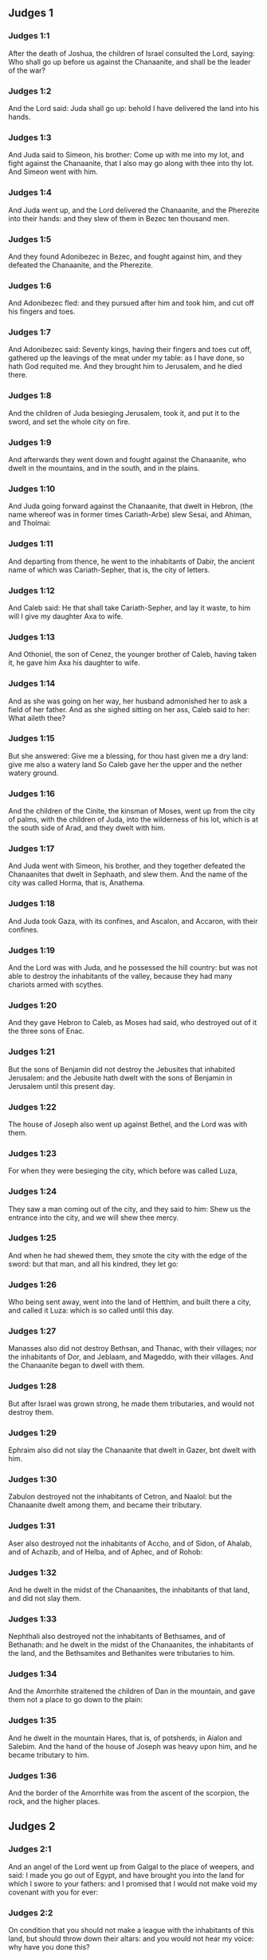 ** Judges 1

*** Judges 1:1

After the death of Joshua, the children of Israel consulted the Lord, saying: Who shall go up before us against the Chanaanite, and shall be the leader of the war?

*** Judges 1:2

And the Lord said: Juda shall go up: behold I have delivered the land into his hands.

*** Judges 1:3

And Juda said to Simeon, his brother: Come up with me into my lot, and fight against the Chanaanite, that I also may go along with thee into thy lot. And Simeon went with him.

*** Judges 1:4

And Juda went up, and the Lord delivered the Chanaanite, and the Pherezite into their hands: and they slew of them in Bezec ten thousand men.

*** Judges 1:5

And they found Adonibezec in Bezec, and fought against him, and they defeated the Chanaanite, and the Pherezite.

*** Judges 1:6

And Adonibezec fled: and they pursued after him and took him, and cut off his fingers and toes.

*** Judges 1:7

And Adonibezec said: Seventy kings, having their fingers and toes cut off, gathered up the leavings of the meat under my table: as I have done, so hath God requited me. And they brought him to Jerusalem, and he died there.

*** Judges 1:8

And the children of Juda besieging Jerusalem, took it, and put it to the sword, and set the whole city on fire.

*** Judges 1:9

And afterwards they went down and fought against the Chanaanite, who dwelt in the mountains, and in the south, and in the plains.

*** Judges 1:10

And Juda going forward against the Chanaanite, that dwelt in Hebron, (the name whereof was in former times Cariath-Arbe) slew Sesai, and Ahiman, and Tholmai:

*** Judges 1:11

And departing from thence, he went to the inhabitants of Dabir, the ancient name of which was Cariath-Sepher, that is, the city of letters.

*** Judges 1:12

And Caleb said: He that shall take Cariath-Sepher, and lay it waste, to him will I give my daughter Axa to wife.

*** Judges 1:13

And Othoniel, the son of Cenez, the younger brother of Caleb, having taken it, he gave him Axa his daughter to wife.

*** Judges 1:14

And as she was going on her way, her husband admonished her to ask a field of her father. And as she sighed sitting on her ass, Caleb said to her: What aileth thee?

*** Judges 1:15

But she answered: Give me a blessing, for thou hast given me a dry land: give me also a watery land So Caleb gave her the upper and the nether watery ground.

*** Judges 1:16

And the children of the Cinite, the kinsman of Moses, went up from the city of palms, with the children of Juda, into the wilderness of his lot, which is at the south side of Arad, and they dwelt with him.

*** Judges 1:17

And Juda went with Simeon, his brother, and they together defeated the Chanaanites that dwelt in Sephaath, and slew them. And the name of the city was called Horma, that is, Anathema.

*** Judges 1:18

And Juda took Gaza, with its confines, and Ascalon, and Accaron, with their confines.

*** Judges 1:19

And the Lord was with Juda, and he possessed the hill country: but was not able to destroy the inhabitants of the valley, because they had many chariots armed with scythes.

*** Judges 1:20

And they gave Hebron to Caleb, as Moses had said, who destroyed out of it the three sons of Enac.

*** Judges 1:21

But the sons of Benjamin did not destroy the Jebusites that inhabited Jerusalem: and the Jebusite hath dwelt with the sons of Benjamin in Jerusalem until this present day.

*** Judges 1:22

The house of Joseph also went up against Bethel, and the Lord was with them.

*** Judges 1:23

For when they were besieging the city, which before was called Luza,

*** Judges 1:24

They saw a man coming out of the city, and they said to him: Shew us the entrance into the city, and we will shew thee mercy.

*** Judges 1:25

And when he had shewed them, they smote the city with the edge of the sword: but that man, and all his kindred, they let go:

*** Judges 1:26

Who being sent away, went into the land of Hetthim, and built there a city, and called it Luza: which is so called until this day.

*** Judges 1:27

Manasses also did not destroy Bethsan, and Thanac, with their villages; nor the inhabitants of Dor, and Jeblaam, and Mageddo, with their villages. And the Chanaanite began to dwell with them.

*** Judges 1:28

But after Israel was grown strong, he made them tributaries, and would not destroy them.

*** Judges 1:29

Ephraim also did not slay the Chanaanite that dwelt in Gazer, bnt dwelt with him.

*** Judges 1:30

Zabulon destroyed not the inhabitants of Cetron, and Naalol: but the Chanaanite dwelt among them, and became their tributary.

*** Judges 1:31

Aser also destroyed not the inhabitants of Accho, and of Sidon, of Ahalab, and of Achazib, and of Helba, and of Aphec, and of Rohob:

*** Judges 1:32

And he dwelt in the midst of the Chanaanites, the inhabitants of that land, and did not slay them.

*** Judges 1:33

Nephthali also destroyed not the inhabitants of Bethsames, and of Bethanath: and he dwelt in the midst of the Chanaanites, the inhabitants of the land, and the Bethsamites and Bethanites were tributaries to him.

*** Judges 1:34

And the Amorrhite straitened the children of Dan in the mountain, and gave them not a place to go down to the plain:

*** Judges 1:35

And he dwelt in the mountain Hares, that is, of potsherds, in Aialon and Salebim. And the hand of the house of Joseph was heavy upon him, and he became tributary to him.

*** Judges 1:36

And the border of the Amorrhite was from the ascent of the scorpion, the rock, and the higher places. 

** Judges 2

*** Judges 2:1

And an angel of the Lord went up from Galgal to the place of weepers, and said: I made you go out of Egypt, and have brought you into the land for which I swore to your fathers: and I promised that I would not make void my covenant with you for ever:

*** Judges 2:2

On condition that you should not make a league with the inhabitants of this land, but should throw down their altars: and you would not hear my voice: why have you done this?

*** Judges 2:3

Wherefore I would not destroy them from before your face; that you may have enemies, and their gods may be your ruin.

*** Judges 2:4

And when the angel of the Lord spoke these words to all the children of Israel: they lifted up their voice, and wept.

*** Judges 2:5

And the name of that place was called, The place of weepers, or of tears: and there they offered sacrifices to the Lord.

*** Judges 2:6

And Josue sent away the people, and the children of Israel went every one to his own possession to hold it:

*** Judges 2:7

And they served the Lord all his days, and the days of the ancients, that lived a long time after him, and who knew all the works of the Lord, which he had done for Israel.

*** Judges 2:8

And Josue, the son of Nun, the servant of the Lord, died, being a hundred and ten years old;

*** Judges 2:9

And they buried him in the borders of his possession in Thamnathsare, in Mount Ephraim, on the north side of Mount Gaas.

*** Judges 2:10

And all that generation was gathered to their fathers: and there arose others that knew not the Lord and the works which he had done for Israel.

*** Judges 2:11

And the children of Israel did evil in the sight of the Lord, and they served Baalim

*** Judges 2:12

And they left the Lord, the God of their fathers, who had brought them out of the land of Egypt: and they followed strange gods, and the gods of the people that dwelt round about them, and they adored them: and they provoked the Lord to anger,

*** Judges 2:13

Forsaking him, and serving Baal and Astaroth

*** Judges 2:14

And the Lord being angry against Israel, delivered them into the hands of plunderers: who took them and sold them to their enemies, that dwelt round about: neither could they stand against their enemies:

*** Judges 2:15

But whithersoever they meant to go, the hand of the Lord was upon them, as he had said, and as he had sworn to them: and they were greatly distressed.

*** Judges 2:16

And the Lord raised up judges, to deliver them from the hands of those that oppressed them: but they would not hearken to them,

*** Judges 2:17

Committing fornication with strange gods, and adoring them. They quickly forsook the way, in which their fathers had walked: and hearing the commandments of the Lord, they did all things contrary.

*** Judges 2:18

And when the Lord raised them up judges, in their days, he was moved to mercy, and heard the groanings of the afflicted, and delivered them from the slaughter of the oppressors.

*** Judges 2:19

But after the judge was dead, they returned, and did much worse things than their fathers had done, following strange gods, serving them, and adoring them. They left not their own inventions, and the stubborn way, by which they were accustomed to walk.

*** Judges 2:20

And the wrath of the Lord was kindled against Israel, and he said: Behold this nation hath made void my covenant, which I had made with their fathers, and hath despised to hearken to my voice:

*** Judges 2:21

I also will not destroy the nations which Josue left when he died:

*** Judges 2:22

That through them I may try Israel, whether they will keep the way of the Lord, and walk in it, as their fathers kept it, or not.

*** Judges 2:23

The Lord therefore left all these nations, and would not quickly destroy them, neither did he deliver them into the hands of Josue. 

** Judges 3

*** Judges 3:1

These are the nations which the Lord left, that by them he might instruct Israel, and all that had not known the wars of the Chanaanites:

*** Judges 3:2

That afterwards their children might learn to fight with their enemies, and to be trained up to war:

*** Judges 3:3

The five princes of the Philistines, and all the Chanaanites, and the Sidonians, and the Hevites that dwelt in Mount Libanus, from Mount Baal Hermon to the entering into Emath.

*** Judges 3:4

And he left them, that he might try Israel by them, whether they would hear the commandments of the Lord, which he had commanded their fathers, by the hand of Moses, or not.

*** Judges 3:5

So the children of Israel dwelt in the midst of the Chanaanite, and the Hethite, and the Amorrhite, and the Pherezite, and the Hevite, and the Jebusite:

*** Judges 3:6

And they took their daughters to wives, and they gave their own daughters to their sons, and they served their gods.

*** Judges 3:7

And they did evil in the sight of the Lord, and they forgot their God, and served Baalim and Astaroth.

*** Judges 3:8

And the Lord being angry with Israel, delivered them into the hands of Chusan Rasathaim, king of Mesopotamia, and they served him eight years.

*** Judges 3:9

And they cried to the Lord, who raised them up a saviour, and delivered them; to wit, Othoniel, the son of Cenez, the younger brother of Caleb:

*** Judges 3:10

And the spirit of the Lord was in him, and he judged Israel. And he went out to fight, and the Lord delivered Chusan Rasathaim, king of Syria, and he overthrew him:

*** Judges 3:11

And the land rested forty years, and Othoniel, the son of Cenez, died.

*** Judges 3:12

And the children of Israel did evil again in the sight of the Lord: who strengthened against them Eglon, king of Moab: because they did evil in his sight.

*** Judges 3:13

And he joined to him the children of Ammon, and Amalec: and he went and overthrew Israel, and possessed the city of palm trees.

*** Judges 3:14

And the children of Israel served Eglon, king of Moab, eighteen years.

*** Judges 3:15

And afterwards they cried to the Lord, who raised them up a saviour, called Aod, the son of Cera, the son of Jemini, who used the left hand as well as the right. And the children of Israel sent presents to Eglon, king of Moab, by him.

*** Judges 3:16

And he made himself a two-edged sword, with a haft in the midst of the length of the palm of the hand, and was girded therewith, under his garment, on the right thigh.

*** Judges 3:17

And he presented the gifts to Eglon, king of Moab Now Eglon was exceeding fat.

*** Judges 3:18

And when he had presented the gifts unto him he followed his companions that came along with him.

*** Judges 3:19

Then returning from Galgal, where the idols were, he said to the king: I have a secret message to thee, O king. And he commanded silence: and all being gone out that were about him,

*** Judges 3:20

Aod went in to him: now he was sitting in a summer parlour alone, and he said: I have a word from God to thee. And he forthwith rose up from his throne.

*** Judges 3:21

And Aod put forth his left hand, and took the dagger from his right thigh, and thrust it into his belly,

*** Judges 3:22

With such force that the haft went in after the blade into the wound, and was closed up with the abundance of fat. So that he did not draw out the dagger, but left it in the body as he had struck it in: and forthwith, by the secret parts of nature, the excrements of the belly came out.

*** Judges 3:23

And Aod carefully shutting the doors of the parlour, and locking them,

*** Judges 3:24

Went out by a postern door. And the king's servants going in, saw the doors of the parlour shut, and they said: Perhaps he is easing nature in his summer parlour.

*** Judges 3:25

And waiting a long time, till they were ashamed, and seeing that no man opened the door, they took a key: and opening, they found their lord lying dead on the ground.

*** Judges 3:26

But Aod, while they were in confusion, escaped, and passed by the place of the idols from whence he had returned. And he came to Seirath:

*** Judges 3:27

And forthwith he sounded the trumpet in Mount Ephraim: and the children of Israel went down with him, he himself going in the front.

*** Judges 3:28

And he said to them: Follow me: for the Lord hath delivered our enemies, the Moabites, into our hands. And they went down after him, and seized upon the fords of the Jordan, which are in the way to Moab: and they suffered no man to pass over:

*** Judges 3:29

But they slew of the Moabites at that time, about ten thousand, all strong and valiant men: none of them could escape.

*** Judges 3:30

And Moab was humbled that day under the hand of Israel: and the land rested eighty years.

*** Judges 3:31

After him was Samgar, the son of Anath, who slew of the Philistines six hundred men with a ploughshare: and he also defended Israel. 

** Judges 4

*** Judges 4:1

And the children of Israel again did evil in the sight of the Lord after the death of Aod:

*** Judges 4:2

And the Lord delivered them up into the hands of Jabin, king of Chanaan, who reigned in Asor: and he had a general of his army named Sisara, and he dwelt in Haroseth of the Gentiles.

*** Judges 4:3

And the children of Israel cried to the Lord: for he had nine hundred chariots set with scythes and for twenty years had grievously oppressed them.

*** Judges 4:4

And there was at that time Debbora, a prophetess, the wife of Lapidoth, who judged the people.

*** Judges 4:5

And she sat under a palm tree, which was called by her name, between Rama and Bethel, in Mount Ephraim: and the children of Israel came up to her for all judgment.

*** Judges 4:6

And she sent and called Barac, the Son of Abinoem, out of Cedes, in Nephthali: and she said to him: The Lord God of Israel hath commanded thee: Go, and lead an army to Mount Thabor, and thou shalt take with thee ten thousand fighting men of the children of Nephthali, and of the children of Zabulon:

*** Judges 4:7

And I will bring unto thee in the place of the torrent Cison, Sisara, the general of Jabin's army, and his chariots, and all his multitude, and will deliver them into thy hand.

*** Judges 4:8

And Barac said to her: If thou wilt come with me, I will go: if thou wilt not come with me, I will not go.

*** Judges 4:9

She said to him: I will go, indeed, with thee, but at this time the victory shall not be attributed to thee, because Sisara shall be delivered into the hand of a woman. Debbora therefore arose, and went with Barac to Cedes.

*** Judges 4:10

And he called unto him Zabulon and Nephthali, and went up with ten thousand fighting men, having Debbora in his company.

*** Judges 4:11

Now Haber, the Cinite, had some time before departed from the rest of the Cinites, his brethren, the sons of Hobab, the kinsman of Moses: and had pitched his tents unto the valley, which is called Sennim, and was near Cedes.

*** Judges 4:12

And it was told Sisara, that Barac, the son of Abinoem, was gone up to Mount Thabor:

*** Judges 4:13

And he gathered together his nine hundred chariots armed with scythes, and all his army, from Haroseth of the Gentiles, to the torrent Cison.

*** Judges 4:14

And Debbora said to Barac: Arise, for this is the day wherein the Lord hath delivered Sisara into thy hands: behold, he is thy leader. And Barac went down from Mount Thabor, and ten thousand fighting men with him.

*** Judges 4:15

And the Lord struck a terror into Sisara, and all his chariots, and all his multitude, with the edge of the sword, at the sight of Barac; insomuch, that Sisara leaping down from off his chariot, fled away on foot,

*** Judges 4:16

And Barac pursued after the fleeing chariots, and the army, unto Haroseth of the Gentiles; and all the multitude of the enemies was utterly destroyed.

*** Judges 4:17

But Sisara fleeing, came to the tent of Jahel, the wife of Haber, the Cinite, for there was peace between Jabin, the king of Asor, and the house of Haber, the Cinite.

*** Judges 4:18

And Jahel went forth to meet Sisara, and said to him: Come in to me, my lord; come in, fear not. He went into her tent, and being covered by her with a cloak,

*** Judges 4:19

Said to her: Give me, I beseech thee, a little water, for I am very thirsty. She opened a bottle of milk, and gave him to drink, and covered him.

*** Judges 4:20

And Sisara said to her: Stand before the door of the tent, and when any shall come and inquire of thee, saying: Is there any man here? thou shalt say: There is none.

*** Judges 4:21

So Jahel, Haber's wife, took a nail of the tent, and taking also a hammer: and going in softly, and with silence, she put the nail upon the temples of his head, and striking it with the hammer, drove it through his brain fast into the ground: and so passing from deep sleep to death, he fainted away and died.

*** Judges 4:22

And behold, Barac came pursuing after Sisara: and Jahel went out to meet him, and said to him: Come, and I will shew thee the man whom thou seekest. And when he came into her tent, he saw Sisara lying dead, and the nail fastened in his temples.

*** Judges 4:23

So God that day humbled Jabin, the king of Chanaan, before the children of Israel:

*** Judges 4:24

Who grew daily stronger, and with a mighty hand overpowered Jabin, king of Chanaan, till they quite destroyed him. 

** Judges 5

*** Judges 5:1

In that day Debbora and Barac, son of Abinoem, sung, and said:

*** Judges 5:2

O you of Israel, that have willingly offered your lives to danger, bless the Lord.

*** Judges 5:3

Hear, O ye kings, give ear, O ye princes: It is I, it is I, that will sing to the Lord, I will sing to the Lord, the God of Israel.

*** Judges 5:4

O Lord, when thou wentest out of Seir, and passedst by the regions of Edom, the earth trembled, and the heavens and clouds dropped water.

*** Judges 5:5

The mountains melted before the face of the Lord, and Sinai before the face of the Lord the God of Israel.

*** Judges 5:6

In the days of Samgar, the son of Anath, in the days of Jahel, the paths rested: and they that went by them, walked through bye-ways.

*** Judges 5:7

The valiant men ceased, and rested in Israel: until Debbora arose, a mother arose in Israel.

*** Judges 5:8

The Lord chose new wars, and he himself overthrew the gates of the enemies: a shield and spear was not seen among forty thousand of Israel.

*** Judges 5:9

My heart loveth the princes of Israel: O you, that of your own good will offered yourselves to danger, bless the Lord.

*** Judges 5:10

Speak, you that ride upon fair asses, and you that sit in judgment, and walk in the way.

*** Judges 5:11

Where the chariots were dashed together, and the army of the enemies was choked, there let the justices of the Lord be rehearsed, and his clemency towards the brave men of Israel: then the people of the Lord went down to the gates, and obtained the sovereignty.

*** Judges 5:12

Arise, arise, O Debbora, arise, arise, and utter a canticle. Arise, Barac, and take hold of thy captives, O son of Abinoem.

*** Judges 5:13

The remnants of the people are saved, the Lord hath fought among the valiant ones.

*** Judges 5:14

Out of Ephraim he destroyed them into Amalec, and after him out of Benjamin into thy people, O Amalec: Out of Machir there came down princes, and out of Zabulon they that led the army to fight.

*** Judges 5:15

The captains of Issachar were with Debbora, and followed the steps of Barac, who exposed himself to danger, as one going headlong, and into a pit. Ruben being divided against himself, there was found a strife of courageous men.

*** Judges 5:16

Why dwellest thou between two borders, that thou mayst hear the bleatings of the flocks? Ruben being divided against himself, there was found a strife of courageous men.

*** Judges 5:17

Galaad rested beyond the Jordan, and Dan applied himself to ships: Aser dwelt on the sea shore, and abode in the havens.

*** Judges 5:18

But Zabulon and Nephthali offered their lives to death in the region of Merome.

*** Judges 5:19

The kings came and fought, the kings of Chanaan fought in Thanac, by the waters of Mageddo and yet they took no spoils.

*** Judges 5:20

There was war made against them from heaven: the stars, remaining in their order and courses, fought against Sisara.

*** Judges 5:21

The torrent of Cison dragged their carcasses, the torrent of Cadumim, the torrent of Cison: tread thou, my soul, upon the strong ones.

*** Judges 5:22

The hoofs of the horses were broken whilst the stoutest of the enemies fled amain, and fell headlong down.

*** Judges 5:23

Curse ye the land of Meroz, said the angel of the Lord: curse the inhabitants thereof, because they came not to the help of the Lord, to help his most valiant men.

*** Judges 5:24

Blessed among women be Jahel, the wife of Haber the Cinite, and blessed be she in her tent.

*** Judges 5:25

He asked her water, and she gave him milk, and offered him butter in a dish fit for princes.

*** Judges 5:26

She put her left hand to the nail, and her right hand to the workman's hammer, and she struck Sisara, seeking in his head a place for the wound, and strongly piercing through his temples.

*** Judges 5:27

Between her feet he fell: he fainted, and he died: he rolled before her feet, and there he lay lifeless and wretched.

*** Judges 5:28

His mother looked out at a window, and howled: and she spoke from the dining room: Why is his chariot so long in coming back? Why are the feet of his horses so slow?

*** Judges 5:29

One that was wiser than the rest of his wives, returned this answer to her mother in law:

*** Judges 5:30

Perhaps he is now dividing the spoils, and the fairest of the women is chosen out for him: garments of divers colours are given to Sisara for his prey, and furniture of different kinds is heaped together to adorn necks.

*** Judges 5:31

So let all thy enemies perish, O Lord: but let them that love thee shine, as the sun shineth in his rising.

*** Judges 5:32

And the land rested for forty years. 

** Judges 6

*** Judges 6:1

And the children of Israel again did evil in the sight of the Lord: and he delivered them into the hand of Madian seven years,

*** Judges 6:2

And they were grievously oppressed by them. And they made themselves dens and caves in the mountains, and strong holds to resist.

*** Judges 6:3

And when Israel had sown, Madian and Amalec, and the rest of the eastern nations, came up:

*** Judges 6:4

And pitching their tents among them, wasted all things as they were in the blade, even to the entrance of Gaza: and they left nothing at all in Israel for sustenance of life, nor sheep, nor oxen, nor asses.

*** Judges 6:5

For they and all their flocks came with their tents, and like locusts filled all places, an innumerable multitude of men, and of camels, wasting whatsoever they touched.

*** Judges 6:6

And Israel was humbled exceedingly in the sight of Madian.

*** Judges 6:7

And he cried to the Lord, desiring help against the Madianites.

*** Judges 6:8

And he sent unto them a prophet, and he spoke: Thus saith the Lord, the God of Israel: I made you to come up out of Egypt, and brought you out of the house of bondage,

*** Judges 6:9

And delivered you out of the hands of the Egyptians, and of all the enemies that afflicted you: and I cast them out at your coming in, and gave you their land.

*** Judges 6:10

And I said: I am the Lord your God, fear not the gods of the Amorrhites, in whose land you dwell. And you would not hear my voice.

*** Judges 6:11

And an angel of the Lord came, and sat under an oak that was in Ephra, and belonged to Joas, the father of the family of Ezri. And when Gedeon, his son, was threshing and cleansing wheat by the winepress, to flee from Madian,

*** Judges 6:12

The angel of the Lord appeared to him, and said: The Lord is with thee, O most valiant of men.

*** Judges 6:13

And Gedeon said to him: I beseech thee, my lord, if the Lord be with us, why have these evils fallen upon us? Where are his miracles, which our fathers have told us of, saying: The Lord brought us out of Egypt but now the Lord hath forsaken us, and delivered us into the hand of Madian.

*** Judges 6:14

And the Lord looked upon him, and said: Go, in this thy strength, and thou shalt deliver Israel out of the hand of Madian: know that I have sent thee.

*** Judges 6:15

He answered, and said: I beseech thee, my lord wherewith shall I deliver Israel? Behold, my family is the meanest in Manasses, and I am the least in my father's house.

*** Judges 6:16

And the Lord said to him: I will be with thee: and thou shalt cut off Madian as one man.

*** Judges 6:17

And he said: If I have found grace before thee, give me a sign that it is thou that speakest to me:

*** Judges 6:18

And depart not hence, till I return to thee, and bring a sacrifice, and offer it to thee. And he answered: I will wait thy coming.

*** Judges 6:19

So Gedeon went in, and boiled a kid, and made unleavened loaves of a measure of flour: and putting the flesh in a basket, and the broth of the flesh into a pot, he carried all under the oak, and presented to him.

*** Judges 6:20

And the angel of the Lord said to him: Take the flesh and the unleavened loaves, and lay them upon that rock, and pour out the broth thereon. And when he had done so,

*** Judges 6:21

The angel of the Lord put forth the tip of the rod, which he held in his hand, and touched the flesh and the unleavened loaves: and there arose a fire from the rock, and consumed the flesh and the unleavened loaves: and the angel of the Lord vanished out of his sight.

*** Judges 6:22

And Gedeon seeing that it was the angel of the Lord, said: Alas, my Lord God: for I have seen the angel of the Lord face to face.

*** Judges 6:23

And the Lord said to him: Peace be with thee: fear not, thou shalt not die.

*** Judges 6:24

And Gedeon built there an altar to the Lord, and called it the Lord's peace, until this present day. And when he was yet in Ephra, which is of the family of Ezri,

*** Judges 6:25

That night the Lord said to him: Take a bullock of thy father's, and another bullock of seven years, and thou shalt destroy the altar of Baal, which is thy father's: and cut down the grove that is about the altar:

*** Judges 6:26

And thou shalt build un altar to the Lord thy God, in the top of this rock, whereupon thou didst lay the sacrifice before: and thou shalt take the second bullock, and shalt offer a holocaust upon a pile of the wood, which thou shalt cut down out of the grove.

*** Judges 6:27

Then Gedeon, taking ten men of his servants, did as the Lord had commanded him. But fearing his father's house, and the men of that city, he would not do it by day, but did all by night.

*** Judges 6:28

And when the men of that town were risen in the morning, they saw the altar of Baal destroyed, and the grove cut down, and the second bullock laid upon the altar, which then was built.

*** Judges 6:29

And they said one to another: Who hath done this? And when they inquired for the author of the fact, it was said: Gedeon, the son of Joas, did all this.

*** Judges 6:30

And they said to Joas: Bring out thy son hither, that he may die: because he hath destroyed the altar of Baal, and hath cut down his grove.

*** Judges 6:31

He answered them: Are you the avengers of Baal, that you fight for him? he that is his adversary, let him die before to morrow light appear: if he be a god, let him revenge himself on him that hath cast down his altar.

*** Judges 6:32

From that day Gedeon was called Jerobaal, because Joas had said: Let Baal revenge himself on him that hath cast down his altar.

*** Judges 6:33

Now all Madian, and Amalec, and the eastern people, were gathered together, and passing over the Jordan, camped in the valley of Jezrael.

*** Judges 6:34

But the spirit of the Lord came upon Gedeon, and he sounded the trumpet, and called together the house of Abiezer, to follow him.

*** Judges 6:35

And he sent messengers into all Manasses, and they also followed him : and other messengers into Aser and Zabulon, and Nephthali, and they came to meet him.

*** Judges 6:36

And Gedeon said to God: If thou wilt save Israel by my hand, as thou hast said,

*** Judges 6:37

I will put this fleece of wool on the floor: if there be dew in the fleece only, and it be dry on all the ground beside, I shall know that by my hand, as thou hast said, thou wilt deliver Israel.

*** Judges 6:38

And it was so. And rising before day, wringing the fleece, he filled a vessel with the dew.

*** Judges 6:39

And he said again to God: Let not thy wrath be kindled against me, if I try once more, seeking a sign in the fleece. I pray that the fleece only may be dry, and all the ground wet with dew.

*** Judges 6:40

And God did that night as he had requested: and it was dry on the fleece only, and there was dew on all the ground. 

** Judges 7

*** Judges 7:1

Then Jerobaal, who is the same as Gedeon, rising up early, and all the people with him, came to the fountain that is called Harad. Now the camp of Madian was in the valley, on the north side of the high hill.

*** Judges 7:2

And the Lord said to Gedeon: The people that are with thee are many, and Madian shall not be delivered into their hands: lest Israel should glory against me, and say: I was delivered by my own strength.

*** Judges 7:3

Speak to the people, and proclaim in the hearing of all: Whosoever is fearful and timorous, let him return. So two and twenty thousand men went away from Mount Galaad and returned home, and only ten thousand remained.

*** Judges 7:4

And the Lord said to Gedeon: The people are still too many, bring them to the waters, and there I will try them: and of whom I shall say to thee, This shall go with thee, let him go: whom I shall forbid to go, let him return.

*** Judges 7:5

And when the people were come down to the waters, the Lord said to Gedeon: They that shall lap the water with their tongues, as dogs are wont to lap, thou shalt set apart by themselves: but they that shall drink bowing down their knees, shall be on the other side.

*** Judges 7:6

And the number of them that had lapped water; casting it with the hand to their mouth, was three hundred men: and all the rest of the multitude had drunk kneeling.

*** Judges 7:7

And the Lord said to Gedeon: By the three hundred men, that lapped water, I will save you, and deliver Madian into thy hand: but let all the rest of the people return to their place.

*** Judges 7:8

So taking victuals and trumpets according to their number, he ordered all the rest of the multitude to depart to their tents: and he with the three hundred gave himself to the battle. Now the camp of Madia was beneath him in the valley.

*** Judges 7:9

The same night the Lord said to him: Arise, and go down into the camp: because I have delivered them into thy hand.

*** Judges 7:10

But if thou be afraid to go alone, let Phara, thy servant, go down with thee.

*** Judges 7:11

And when thou shalt hear what they are saying, then shall thy hands be strengthened, and thou shalt go down more secure to the enemies' camp. And he went down with Phara his servant, into part of the camp, where was the watch of men in arms.

*** Judges 7:12

But Madian and Amalec, and all the eastern people, lay scattered in the valley, as a multitude of locusts: their camels also were innumerable, as the sand that lieth on the sea shore.

*** Judges 7:13

And when Gedeon was come, one told his neighbour a dream: and in this manner related what he had seen: I dreamt a dream, and it seemed to me as if a hearth cake of barley bread rolled and came down into the camp of Madian: and when it was come to a tent, it struck it, and beat it down flat to the ground.

*** Judges 7:14

He to whom he spoke, answered: This is nothing else but the sword of Gedeon, the son of Joas, a man of Israel. For the Lord hath delivered Madian, and all their camp into his hand.

*** Judges 7:15

And when Gedeon had heard the dream, and the interpretation thereof, he adored: and returned to the camp of Israel, and said: Arise, for the Lord hath delivered the camp of Madian into our hands.

*** Judges 7:16

And he divided the three hundred men into three parts, and gave them trumpets in their hands, and empty pitchers, and lamps within the pitchers.

*** Judges 7:17

And he said to them: What you shall see me do, do you the same: I will go into one part of the camp, and do you as I shall do.

*** Judges 7:18

When the trumpet shall sound in my hand, do you also blow the trumpets on every side of the camp, and shout together to the Lord and to Gedeon.

*** Judges 7:19

And Gedeon, and the three hundred men that were with him, went into part of the camp, at the beginning of the midnight watch, and the watchmen being alarmed, they began to sound their trumpets, and to clap the pitchers one against another.

*** Judges 7:20

And when they sounded their trumpets in three places round about the camp, and had broken their pitchers, they held their lamps in their left hands, and with their right hands the trumpets which they blew, and they cried out: The sword of the Lord and of Gedeon:

*** Judges 7:21

Standing every man in his place round about the enemies' camp. So all the camp was troubled, and crying out and howling, they fled away:

*** Judges 7:22

And the three hundred men nevertheless persisted sounding the trumpets. And the Lord sent the sword into all the camp, and they killed one another,

*** Judges 7:23

Fleeing as far as Bethsetta, and the border of Abelmahula, in Tebbath. But the men of Israel, shouting from Nephthali, and Aser, and from all Manasses, pursued after Madian.

*** Judges 7:24

And Gedeon sent messengers into all Mount Ephraim, saying: Come down to meet Madian, and take the waters before them to Bethbera and the Jordan. And all Ephraim shouted, and took the waters before them and the Jordan as far as Bethbera.

*** Judges 7:25

And having taken two men of Madian, Oreb and Zeb: Oreb they slew in the rock of Oreb, and Zeb in the winepress of Zeb. And they pursued Madian, carrying the heads of Oreb and Zeb to Gedeon, beyond the waters of the Jordan. 

** Judges 8

*** Judges 8:1

And the men of Ephraim said to him: What is this that thou meanest to do, that thou wouldst not call us, when thou wentest to fight against Madian? And they chid him sharply, and almost offered violence.

*** Judges 8:2

And he answered them: What could I have done like to that which you have done? Is not one bunch of grapes of Ephraim better than the vintages of Abiezer?

*** Judges 8:3

The Lord hath delivered into your hands the princes of Madian, Oreb and Zeb: what could I have done like to what you have done? And when he had said this, their spirit was appeased, with which they swelled against him.

*** Judges 8:4

And when Gedeon was come to the Jordan, he passed over it with the three hundred men that were with him: who were so weary that they could not pursue after them that fled.

*** Judges 8:5

And he said to the men of Soccoth: Give, I beseech you, bread to the people that is with me, for they are faint: that we may pursue Zebee, and Salmana, the kings of Madian.

*** Judges 8:6

The princes of Soccoth answered: Peradventure the palms of the hands of Zebee and Salmana are in thy hand, and therefore thou demandest that we should give bread to thy army.

*** Judges 8:7

And he said to them: When the Lord therefore shall have delivered Zebee and Salmana into my hands, I will thresh your flesh with the thorns and briers of the desert.

*** Judges 8:8

And going up from thence, he came to Phanuel: and he spoke the like things to the men of that place. And they also answered him, as the men of Soccoth had answered.

*** Judges 8:9

He said, therefore, to them also: When I shall return a conqueror in peace, I will destroy this tower.

*** Judges 8:10

But Zebee and Salmana were resting with all their army. For fifteen thousand men were left of all the troops of the eastern people, and one hundred and twenty thousand warriors that drew the sword were slain.

*** Judges 8:11

And Gedeon went up by the way of them that dwelt in tents, on the east of Nobe and Jegbaa, and smote the camp of the enemies, who were secure, and suspected no hurt.

*** Judges 8:12

And Zebee and Salmana fled, and Gedeon pursued and took them, all their host being put in confusion.

*** Judges 8:13

And returning from the battle before the sun rising,

*** Judges 8:14

He took a boy of the men of Soccoth: and he asked him the names of the princes and ancients of Soccoth, and he described unto him seventy-seven men.

*** Judges 8:15

And he came to Soccoth, and said to them: Behold Zebee, and Salmana, concerning whom you upbraided me, saying: Peradventure the hands of Zebee and Salmana are in thy hands, and therefore thou demandest that we should give bread to the men that are weary and faint.

*** Judges 8:16

So he took the ancients of the city, and thorns and briers of the desert, and tore them with the same, and cut in pieces the men of Soccoth.

*** Judges 8:17

And he demolished the tower of Phanuel, and slew the men of the city.

*** Judges 8:18

And he said to Zebee and Salmana: What manner of men were they, whom you slew in Thabor? They answered: They were like thee, and one of them as the son of a king.

*** Judges 8:19

He answered them: They were my brethren, the sons of my mother. As the Lord liveth, if you had saved them, I would not kill you.

*** Judges 8:20

And he said to Jether, his eldest son: Arise, and slay them. But he drew not his sword: for he was afraid, being but yet a boy.

*** Judges 8:21

And Zebee and Salmana said: Do thou rise and run upon us: because the strength of a man is according to his age: Gedeon rose up, and slew Zebee and Salmana: and he took the ornaments and bosses, with which the necks of the camels of kings are wont to be adorned.

*** Judges 8:22

And all the men of Israel said to Gedeon: Rule thou over us, and thy son, and thy son's son: because thou hast delivered us from the hand of Madian.

*** Judges 8:23

And he said to them: I will not rule over you, neither shall my son rule over you, but the Lord shall rule over you.

*** Judges 8:24

And he said to them: I desire one request of you: Give me the earlets of your spoils. For the Ismaelites were accustomed to wear golden earlets.

*** Judges 8:25

They answered: We will give them most willingly. And spreading a mantle on the ground, they cast upon it the earlets of the spoils.

*** Judges 8:26

And the weight of the earlets that he requested, was a thousand seven hundred sicles of gold, besides the ornaments, and jewels, and purple raiment, which the kings of Madian were wont to use, and besides the golden chains that were about the camels necks.

*** Judges 8:27

And Gedeon made an ephod thereof, and put it in his city Ephra. And all Israel committed fornication with it, and it became a ruin to Gedeon, and to all his house.

*** Judges 8:28

But Madian was humbled before the children of Israel, neither could they any more lift up their heads: but the land rested for forty years, while Gedeon presided.

*** Judges 8:29

So Jerobaal, the son of Joas, went and dwelt in his own house:

*** Judges 8:30

And he had seventy sons, who came out of his thigh, for he had many wives.

*** Judges 8:31

And his concubine, that he had in Sichem, bore him a son, whose name was Abimelech.

*** Judges 8:32

And Gedeon, the son of Joas died in a good old age, and was buried in the sepulchre of his father, in Ephra, of the family of Ezri.

*** Judges 8:33

But after Gedeon was dead, the children of Israel turned again, and committed fornication with Baalim. And they made a covenant with Baal, that he should be their god:

*** Judges 8:34

And they remembered not the Lord their God, who delivered them out of the hands of all their enemies round about:

*** Judges 8:35

Neither did they shew mercy to the house of Jerobaal Gedeon, according to all the good things he had done to Israel. 

** Judges 9

*** Judges 9:1

And Abimelech, the son of Jerobaal, went to Sichem, to his mother's brethren, and spoke to them, and to all the kindred of his mother's father, saying:

*** Judges 9:2

Speak to all the men of Sichem: whether is better for you that seventy men, all the sons of Jerobaal, should rule over you, or that one man should rule over you? And withal, consider that I am your bone, and your flesh.

*** Judges 9:3

And his mother's brethren spoke of him to all the men of Sichem, all these words, and they inclined their hearts after Abimelech, saying: He is our brother:

*** Judges 9:4

And they gave him seventy weight of silver out of the temple of Baalberith: wherewith he hired to himself men that were needy, and vagabonds, and they followed him.

*** Judges 9:5

And he came to his father's house in Ephra, and slew his brethren, the sons of Jerobaal, seventy men, upon one stone: and there remained only Joatham, the youngest son of Jerobaal, who was hidden.

*** Judges 9:6

And all the men of Sichem were gathered together, and all the families of the city of Mello: and they went and made Abimelech king, by the oak that stood in Sichem.

*** Judges 9:7

This being told to Joatham, he went, and stood on the top of Mount Garizim: and lifting up his voice, he cried, and said: Hear me, ye men of Sichem, so may God hear you.

*** Judges 9:8

The trees went to anoint a king over them: and they said to the olive tree: Reign thou over us.

*** Judges 9:9

And it answered: Can I leave my fatness, which both gods and men make use of, to come to be promoted among the trees?

*** Judges 9:10

And the trees said to the fig tree: Come thou and reign over us.

*** Judges 9:11

And it answered them: Can I leave my sweetness, and my delicious fruits, and go to be promoted among the other trees?

*** Judges 9:12

And the trees said to the vine: Come thou and reign over us.

*** Judges 9:13

And it answered them: Can I forsake my wine, that cheereth God and men, and be promoted among the other trees?

*** Judges 9:14

And all the trees said to the bramble: Come thou and reign over us.

*** Judges 9:15

And it answered them: If, indeed, you mean to make me king, come ye, and rest under my shadow: but if you mean it not, let fire come out from the bramble, and devour the cedars of Libanus.

*** Judges 9:16

Now, therefore, if you have done well, and without sin, in appointing Abimelech king over you, and have dealt well with Jerobaal, and with his house, and have made a suitable return for the benefits of him who fought for you,

*** Judges 9:17

And exposed his life to dangers, to deliver you from the hand of Madian,

*** Judges 9:18

And you are now risen up against my father's house, and have killed his sons, seventy men, upon one stone, and have made Abimelech, the son of his handmaid, king over the inhabitants of Sichem, because he is your brother:

*** Judges 9:19

If therefore you have dealt well, and without fault, with Jerobaal and his house, rejoice ye, this day, in Abimelech, and may he rejoice in you.

*** Judges 9:20

But if unjustly: let fire come out from him, and consume the inhabitants of Sichem, and the town of Mello: and let fire come out from the men of Sichem and from the town of Mello, and devour Abimelech.

*** Judges 9:21

And when he had said thus, he fled, and went into Bera: and dwelt there for fear of Abimelech, his brother.

*** Judges 9:22

So Abimelech reigned over Israel three years.

*** Judges 9:23

And the Lord sent a very evil spirit between Abimelech and the inhabitants of Sichem; who began to detest him,

*** Judges 9:24

And to lay the crime of the murder of the seventy sons of Jerobaal, and the shedding of their blood, upon Abimelech, their brother, and upon the rest of the princes of the Sichemites, who aided him.

*** Judges 9:25

And they set an ambush against him on the top of the mountains: and while they waited for his coming, they committed robberies, taking spoils of all that passed by: and it was told Abimelech.

*** Judges 9:26

And Gaal, the son of Obed, came with his brethren, and went over to Sichem. And the inhabitants of Sichem, taking courage at his coming,

*** Judges 9:27

Went out into the fields, wasting the vineyards, and treading down the grapes: and singing and dancing, they went into the temple of their god, and in their banquets and cups they cursed Abimelech.

*** Judges 9:28

And Gaal, the son of Obed, cried: Who is Abimelech, and what is Sichem, that we should serve him? Is he not the son of Jerobaal, and hath made Zebul, his servant, ruler over the men of Emor, the father of Sichem? Why then shall we serve him?

*** Judges 9:29

Would to God that some man would put this people under my hand, that I might remove Abimelech out of the way. And it was said to Abimelech: Gather together the multitude of an army, and come.

*** Judges 9:30

For Zebul, the ruler of the city, hearing the words of Gaal, the son of Obed, was very angry,

*** Judges 9:31

And sent messengers privately to Abimelech, saying: Behold, Gaal, the son of Obed, is come into Sichem with his brethren, and endeavoureth to set the city against thee.

*** Judges 9:32

Arise, therefore, in the night, with the people that is with thee, and lie hid in the field:

*** Judges 9:33

And betimes in the morning, at sun rising, set upon the city, and when he shall come out against thee, with his people, do to him what thou shalt be able.

*** Judges 9:34

Abimelech, therefore, arose with all his army, by night, and laid ambushes near Sichem in four places.

*** Judges 9:35

And Gaal, the son of Obed, went out, and stood in the entrance of the gate of the city. And Abimelech rose up, and all his army with him, from the places of the ambushes.

*** Judges 9:36

And when Gaal saw the people, he said to Zebul: Behold, a multitude cometh down from the mountains. And he answered him: Thou seest the shadows of the mountains as if they were the heads of men, and this is thy mistake.

*** Judges 9:37

Again Gaal said: Behold, there cometh people down from the midst of the land, and one troop cometh by the way that looketh towards the oak.

*** Judges 9:38

And Zebul said to him: Where is now thy mouth, wherewith thou saidst: Who is Abimelech, that we should serve him? Is not this the people which thou didst despise? Go out, and fight against him.

*** Judges 9:39

So Gaal went out, in the sight of the people of Sichem, and fought against Abimelech,

*** Judges 9:40

Who chased and put him to flight, and drove him to the city: and many were slain of his people, even to the gate of the city:

*** Judges 9:41

And Abimelech sat down in Ruma: but Zebul drove Gaal, and his companions, out of the city, and would not suffer them to abide in it.

*** Judges 9:42

So the day following the people went out into the field. And it was told to Abimelech,

*** Judges 9:43

And he took his army, and divided it into three companies, and laid ambushes in the fields. And seeing that the people came out of the city, he arose, and set upon them,

*** Judges 9:44

With his own company, assaulting and besieging the city: whilst the two other companies chased the enemies that were scattered about the field.

*** Judges 9:45

And Abimelech assaulted the city all that day: and took it, and killed the inhabitants thereof, and demolished it, so that he sowed salt in it.

*** Judges 9:46

And when they who dwelt in the tower of Sichem, had heard this, they went into the temple of their god Berith, where they had made a covenant with him, and from thence the place had taken its name, and it was exceeding strong.

*** Judges 9:47

Abimelech also hearing that the men of the tower of Sichem were gathered together,

*** Judges 9:48

Went up into mount Selmon, he and all his people with him: and taking an axe, he cut down the bough of a tree, and laying it on his shoulder, and carrying it, he said to his companions: What you see me do, do ye out of hand.

*** Judges 9:49

So they cut down boughs from the trees, every man as fast as he could, and followed their leader. And surrounding the fort, they set it on fire: and so it came to pass, that with the smoke and with the fire a thousand persons were killed, men and women together, of the inhabitants of the town of Sichem.

*** Judges 9:50

Then Abimelech, departing from thence, came to the town of Thebes, which he surrounded and besieged with his army.

*** Judges 9:51

And there was in the midst of the city a high tower, to which both the men and the women were fled together, and all the princes of the city, and having shut and strongly barred the gate, they stood upon the battlements of the tower to defend themselves.

*** Judges 9:52

And Abimelech, coming near the tower, fought stoutly: and, approaching to the gate, endeavoured to set fire to it:

*** Judges 9:53

And behold, a certain woman casting a piece of a millstone from above, dashed it against the head of Abimelech, and broke his skull.

*** Judges 9:54

And he called hastily to his armourbearer, and said to him: Draw thy sword, and kill me: lest it should be said that I was slain by a woman. He did as he was commanded, and slew him.

*** Judges 9:55

And when he was dead all the men of Israel that were with him, returned to their homes.

*** Judges 9:56

And God repaid the evil that Abimelech had done against his father, killing his seventy brethren.

*** Judges 9:57

The Sichemites also were rewarded for what they had done, and the curse of Joatham, the son of Jerobaal, came upon them. 

** Judges 10

*** Judges 10:1

After Abimelech, there arose a ruler in Israel, Thola, son of Phua, the uncle of Abimelech, a man of Issachar, who dwelt in Samir of mount Ephraim:

*** Judges 10:2

And he judged Israel three and twenty years, and he died, and was buried in Samir.

*** Judges 10:3

To him succeeded Jair, the Galaadite, who judged Israel for two and twenty years,

*** Judges 10:4

Having thirty sons, that rode on thirty ass colts, and were princes of thirty cities, which from his name were called Havoth Jair, that is, the towns of Jair, until this present day, in the land of Galaad.

*** Judges 10:5

And Jair died, and was buried in the place which is called Camon.

*** Judges 10:6

But the children of Israel, adding new sins to their old ones, did evil in the sight of the Lord, and served idols, Baalim and Astaroth, and the gods of Syria, and of Sidon, and of Moab, and of the children of Ammon, and of the Philistines: and they left the Lord, and did not serve him.

*** Judges 10:7

And the Lord being angry with them, delivered them into the hands of the Philistines, and of the children of Ammon.

*** Judges 10:8

And they were afflicted, and grievously oppressed for eighteen years, all they that dwelt beyond the Jordan in the land of the Amorrhite, who is in Galaad:

*** Judges 10:9

Insomuch that the children of Ammon, passing over the Jordan, wasted Juda, and Benjamin, and Ephraim: and Israel was distressed exceedingly.

*** Judges 10:10

And they cried to the Lord, and said, We have sinned against thee, because we have forsaken the Lord our God, and have served Baalim.

*** Judges 10:11

And the Lord said to them: Did not the Egyptians, and the Amorrhites, and the children of Ammon, and the Philistines,

*** Judges 10:12

The Sidonians also, and Amalec, and Chanaan, oppress you, and you cried to me, and I delivered you out of their hand?

*** Judges 10:13

And yet you have forsaken me, and have worshipped strange gods: therefore I will deliver you no more:

*** Judges 10:14

Go, and call upon the gods which you have chosen: let them deliver you in the time of distress.

*** Judges 10:15

And the children of Israel said to the Lord: We have sinned, do thou unto us whatsoever pleaseth thee: only deliver us this time.

*** Judges 10:16

And saying these things, they cast away out of their coasts all the idols of strange gods, and served the Lord their God: and he was touched with their miseries.

*** Judges 10:17

And the children of Ammon shouting together, pitched their tents in Galaad: against whom the children of Israel assembled themselves together, and camped in Maspha.

*** Judges 10:18

And the princes of Galaad said one to another: Whosoever of us shall first begin to fight against the children of Ammon, he shall be the leader of the people of Galaad. 

** Judges 11

*** Judges 11:1

There was at that time Jephte, the Galaadite, a most valiant man, and a warrior, the son of a woman that was a harlot, and his father was Galaad.

*** Judges 11:2

Now Galaad had a wife of whom he had sons: who, after they were grown up, thrust out Jephte, saying: Thou canst not inherit in the house of our father, because thou art born of another mother.

*** Judges 11:3

Then he fled and avoided them, and dwelt in the land of Tob: and there were gathered to him needy men and robbers, and they followed him as their prince.

*** Judges 11:4

In those days the children of Ammon made war against Israel.

*** Judges 11:5

And as they pressed hard upon them, the ancients of Galaad went to fetch Jephte out of the land of Tob to help them:

*** Judges 11:6

And they said to him: Come thou, and be our prince, and fight against the children of Ammon.

*** Judges 11:7

And he answered them: Are not you the men that hated me, and cast me out of my father's house, and now you are come to me, constrained by necessity?

*** Judges 11:8

And the princes of Galaad said to Jephte: For this cause we are now come to thee, that thou mayst go with us, and fight against the children of Ammon, and be head over all the inhabitants of Galaad.

*** Judges 11:9

Jephte also said to them: If you be come to me sincerely, that I should fight for you against the children of Ammon, and the Lord shall deliver them into my hand, shall I be your prince?

*** Judges 11:10

They answered him: The Lord, who heareth these things, he himself is mediator and witness that we will do as we have promised.

*** Judges 11:11

Jephte therefore went with the princes of Galaad, and all the people made him their prince. And Jephte spoke all his words before the Lord in Maspha.

*** Judges 11:12

And he sent messengers to the king of the children of Ammon, to say in his name: What hast thou to do with me, that thou art come against me, to waste my land?

*** Judges 11:13

And he answered them: Because Israel took away my land, when he came up out of Egypt, from the confines of the Arnon unto the Jaboc and the Jordan: now, therefore, restore the same peaceably to me.

*** Judges 11:14

And Jephte again sent word by them, and commanded them to say to the king of Ammon:

*** Judges 11:15

Thus saith Jephte: Israel did not take away the land of Moab, nor the land of the children of Ammon:

*** Judges 11:16

But when they came up out of Egypt, he walked through the desert to the Red Sea, and came into Cades.

*** Judges 11:17

And he sent messengers to the king of Edom, saying: Suffer me to pass through thy land. But he would not condescend to his request. He sent also to the king of Moab, who, likewise, refused to give him passage. He abode, therefore, in Cades,

*** Judges 11:18

And went round the land of Edom at the side, and the land of Moab: and came over against the east coast of the land of Moab, and camped on the other side of the Arnon: and he would not enter the bounds of Moab.

*** Judges 11:19

So Israel sent messengers to Sehon, king of the Amorrhites, who dwelt in Hesebon, and they said to him: Suffer me to pass through thy land to the river.

*** Judges 11:20

But he, also despising the words of Israel, suffered him not to pass through his borders: but gathering an infinite multitude, went out against him to Jasa, and made strong opposition.

*** Judges 11:21

And the Lord delivered him, with all his army, into the hands of Israel, and he slew him, and possessed all the land of the Amorrhite, the inhabitant of that country,

*** Judges 11:22

And all the coasts thereof from the Arnon to the Jaboc, and from the wilderness to the Jordan.

*** Judges 11:23

So the Lord, the God of Israel, destroyed the Amorrhite, his people of Israel fighting against him, and wilt thou now possess his land?

*** Judges 11:24

Are not those things which thy god Chamos possesseth, due to thee by right? But what the Lord our God hath obtained by conquest, shall be our possession:

*** Judges 11:25

Unless, perhaps, thou art better than Balac, the son of Sephor, king of Moab: or canst shew that he strove against Israel, and fought against him,

*** Judges 11:26

Whereas he hath dwelt in Hesebon, and the villages thereof, and in Aroer, and its villages, and in all the cities near the Jordan, for three hundred years. Why have you for so long a time attempted nothing about this claim?

*** Judges 11:27

Therefore I do not trespass against thee, but thou wrongest me by declaring an unjust war against me. The Lord be judge, and decide this day, between Israel and the children of Ammon.

*** Judges 11:28

And the king of the children of Ammon would not hearken to the words of Jephte, which he sent him by the messengers.

*** Judges 11:29

Therefore the spirit of the Lord came upon Jephte, and going round Galaad, and Manasses, and Maspha of Galaad, and passing over from thence to the children of Ammon,

*** Judges 11:30

He made a vow to the Lord, saying: If thou wilt deliver the children of Ammon into my hands,

*** Judges 11:31

Whosoever shall first come forth out of the doors of my house, and shall meet me, when I return in peace from the children of Ammon, the same will I offer a holocaust to the Lord.

*** Judges 11:32

And Jephte passed over to the children of Ammon to fight against them: and the Lord delivered them into his hands.

*** Judges 11:33

And he smote them from Aroer till you come to Mennith, twenty cities, and as far as Abel, which is set with vineyards, with a very great slaughter: and the children of Ammon were humbled by the children of Israel.

*** Judges 11:34

And when Jephte returned into Maspha, to his house, his only daughter met him with timbrels and with dances: for he had no other children.

*** Judges 11:35

And when he saw her, he rent his garments, and said: Alas! my daughter, thou hast deceived me, and thou thyself art deceived: for I have opened my mouth to the Lord, and I can do no other thing.

*** Judges 11:36

And she answered him: My father, if thou hast opened thy mouth to the Lord, do unto me whatsoever thou hast promised, since the victory hath been granted to thee, and revenge of thy enemies.

*** Judges 11:37

And she said to her father: Grant me only this, which I desire: Let me go, that I may go about the mountains for two months, and may bewail my virginity with my companions.

*** Judges 11:38

And he answered her: Go. And he sent her away for two months. And when she was gone with her comrades and companions, she mourned her virginity in the mountains.

*** Judges 11:39

And the two months being expired, she returned to her father, and he did to her as he had vowed, and she knew no man. From thence came a fashion in Israel, and a custom has been kept:

*** Judges 11:40

That, from year to year, the daughters of Israel assemble together, and lament the daughter of Jephte the Galaadite, for four days. 

** Judges 12

*** Judges 12:1

But behold there arose a sedition in Ephraim. And passing towards the north, they said to Jephte: When thou wentest to fight against the children of Ammon, why wouldst thou not call us, that we might go with thee? Therefore we will burn thy house.

*** Judges 12:2

And he answered them: I and my people were at great strife with the children of Ammon: and I called you to assist me, and you would not do it.

*** Judges 12:3

And when I saw this, I put my life in my own hands, and passed over against the children of Ammon and the Lord delivered them into my hands. What have I deserved, that you should rise up to fight against me?

*** Judges 12:4

Then calling to him all the men of Galaad, he fought against Ephraim: and the men of Galaad defeated Ephraim, because he had said: Galaad is a fugitive of Ephraim, and dwelleth in the midst of Ephraim and Manasses.

*** Judges 12:5

And the Galaadites secured the fords of the Jordan, by which Ephraim was to return. And when any one of the number of Ephraim came thither in the flight, and said: I beseech you let me pass: the Galaadites said to him: Art thou not an Ephraimite? If he said: I am not:

*** Judges 12:6

They asked him: Say then, Scibboleth, which is interpreted, An ear of corn. But he answered, Sibboleth, not being able to express an ear of corn by the same letter. Then presently they took him and killed him in the very passage of the Jordan. And there fell at that time of Ephraim, two and forty thousand.

*** Judges 12:7

And Jephte, the Galaadite, judged Israel six years: and he died, and was buried in his city of Galaad.

*** Judges 12:8

After him Abesan of Bethlehem judged Israel:

*** Judges 12:9

He had thirty sons, and as many daughters, whom he sent abroad, and gave to husbands, and took wives for his sons, of the same number, bringing them into his house. And he judged Israel seven years:

*** Judges 12:10

And he died, and was buried in Bethlehem.

*** Judges 12:11

To him succeeded Ahialon, a Zabulonite: and he judged Israel ten years:

*** Judges 12:12

And he died, and was buried in Zabulon.

*** Judges 12:13

After him, Abdon, the son of Illel, a Pharathonite, judged Israel:

*** Judges 12:14

And he had forty sons, and of them thirty grandsons, mounted upon seventy ass colts, and he judged Israel eight years:

*** Judges 12:15

And he died, and was buried in Pharathon, in the land of Ephraim, in the mount of Amalech. 

** Judges 13

*** Judges 13:1

And the children of Israel did evil again in the sight of the Lord: and he delivered them into the hands of the Philistines forty years.

*** Judges 13:2

Now there was a certain man of Saraa, and of the race of Dan, whose name was Manue, and his wife was barren.

*** Judges 13:3

And an angel of the Lord appeared to her, and said: Thou art barren and without children: but thou shalt conceive and bear a son.

*** Judges 13:4

Now therefore beware, and drink no wine nor strong drink, and eat not any unclean thing.

*** Judges 13:5

Because thou shalt conceive, and bear a son, and no razor shall touch his head: for he shall be a Nazarite of God, from his infancy, and from his mother's womb, and he shall begin to deliver Israel from the hands of the Philistines.

*** Judges 13:6

And when she was come to her husband, she said to him: A man of God came to me, having the countenance of an angel, very awful. And when I asked him whence he came, and by what name he was called, he would not tell me:

*** Judges 13:7

But he answered thus: Behold thou shalt conceive and bear a son: beware thou drink no wine, nor strong drink, nor eat any unclean thing: for the child shall be a Nazarite of God from his infancy, from his mother's womb until the day of his death.

*** Judges 13:8

Then Manue prayed to the Lord, and said: I beseech thee, O Lord, that the man of God, whom thou didst send, may come again, and teach us what we ought to do concerning the child, that shall be born.

*** Judges 13:9

And the Lord heard the prayer of Manue, and the angel of the Lord appeared again to his wife, as she was sitting in the field. But Manue her husband was not with her. And when she saw the angel,

*** Judges 13:10

She made haste, and ran to her husband: and told him, saying: Behold the man hath appeared to me, whom I saw before.

*** Judges 13:11

He rose up, and followed his wife: and coming to the man, said to him: Art thou he that spoke to the woman? And he answered: I am.

*** Judges 13:12

And Manue said to him: When thy word shall come to pass, what wilt thou that the child should do? or from what shall he keep himself?

*** Judges 13:13

And the angel of the Lord said to Manue: From all the things I have spoken of to thy wife, let her refrain herself:

*** Judges 13:14

And let her eat nothing that cometh of the vine, neither let her drink wine or strong drink, nor eat any unclean thing: and whatsoever I have commanded her, let her fulfil and observe.

*** Judges 13:15

And Manue said to the angel of the Lord: I beseech thee to consent to my request, and let us dress a kid for thee.

*** Judges 13:16

And the angel answered him: If thou press me I will not eat of thy bread: but if thou wilt offer a holocaust, offer it to the Lord. And Manue knew not it was the angel of the Lord.

*** Judges 13:17

And he said to him: What is thy name, that, if thy word shall come to pass, we may honour thee?

*** Judges 13:18

And he answered him: Why askest thou my name, which is wonderful?

*** Judges 13:19

Then Manue took a kid of the flocks, and the libations, and put them upon a rock, offering to the Lord, who doth wonderful things: and he and his wife looked on.

*** Judges 13:20

And when the flame from the altar went up towards heaven, the angel of the Lord ascended also in the same. And when Manue and his wife saw this, they fell flat on the ground;

*** Judges 13:21

And the angel of the Lord appeared to them no more. And forthwith Manue understood that it was an angel of the Lord,

*** Judges 13:22

And he said to his wife: We shall certainly die, because we have seen God.

*** Judges 13:23

And his wife answered him: If the Lord had a mind to kill us, he would not have received a holocaust and libations at our hands; neither would he have shewed us all these things, nor have told us the things that are to come.

*** Judges 13:24

And she bore a son, and called his name Samson. And the child grew, and the Lord blessed him.

*** Judges 13:25

And the Spirit of the Lord began to be with him in the camp of Dan, between Saraa and Esthaol. 

** Judges 14

*** Judges 14:1

Then Samson went down to Thamnatha, and seeing there a woman of the daughters of the Philistines,

*** Judges 14:2

He came up, and told his father and his mother, saying: I saw a woman in Thamnatha of the daughters of the Philistines: I beseech you, take her for me to wife.

*** Judges 14:3

And his father and mother said to him: Is there no woman among the daughters of thy brethren, or among all my people, that thou wilt take a wife of the Philistines, who are uncircumcised? And Samson said to his father: Take this woman for me; for she hath pleased my eyes.

*** Judges 14:4

Now his parents knew not that the thing was done by the Lord, and that he sought an occasion against the Philistines: for at that time the Philistines had dominion over Israel.

*** Judges 14:5

Then Samson went down with his father and mother to Thamnatha. And when they were come to the vineyards of the town, behold a young lion met him, raging and roaring.

*** Judges 14:6

And the Spirit of the Lord came upon Samson, and he tore the lion as he would have torn a kid in pieces, having nothing at all in his hand: and he would not tell this to his father and mother.

*** Judges 14:7

And he went down, and spoke to the woman that had pleased his eyes.

*** Judges 14:8

And after some days, returning to take her, he went aside to see the carcass of the lion, and behold there was a swarm of bees in the mouth of the lion, and a honey-comb.

*** Judges 14:9

And when he had taken it in his hands, he went on eating: and coming to his father and mother, he gave them of it, and they ate: but he would not tell them that he had taken the honey from the body of the lion.

*** Judges 14:10

So his father went down to the woman, and made a feast for his son Samson: for so the young men used to do.

*** Judges 14:11

And when the citizens of that place saw him, they brought him thirty companions to be with him.

*** Judges 14:12

And Samson said to them: I will propose to you a riddle, which if you declare unto me within the seven days of the feast, I will give you thirty shirts, and as many coats:

*** Judges 14:13

But if you shall not be able to declare it, you shall give me thirty shirts and the same number of coats. They answered him: Put forth the riddle, that we may hear it.

*** Judges 14:14

And he said to them: Out of the eater came forth meat, and out of the strong came forth sweetness. And they could not for three days expound the riddle.

*** Judges 14:15

And when the seventh day came, they said to the wife of Samson: Sooth thy husband, and persuade him to tell thee what the riddle meaneth. But if thou wilt not do it, we will burn thee, and thy father's house. Have you called us to the wedding on purpose to strip us?

*** Judges 14:16

So she wept before Samson and complained, saying: Thou hatest me, and dost not love me: therefore thou wilt not expound to me the riddle, which thou hast proposed to the sons of my people. But he answered: I would not tell it to my father and mother: and how can I tell it to thee?

*** Judges 14:17

So she wept before him the seven days of the feast: and, at length, on the seventh day, as she was troublesome to him, he expounded it. And she immediately told her countrymen.

*** Judges 14:18

And they, on the seventh day before the sun went down, said to him: What is sweeter than honey? and what is stronger than a lion? And he said to them: If you had not ploughed with my heifer, you had not found out my riddle.

*** Judges 14:19

And the Spirit of the Lord came upon him, and he went down to Ascalon, and slew there thirty men whose garments he took away, and gave to them that had declared the riddle. And being exceeding angry, he went up to his father's house:

*** Judges 14:20

But his wife took one of his friends and bridal companions for her husband. 

** Judges 15

*** Judges 15:1

And a while after, when the days of the wheat harvest were at hand, Samson came, meaning to visit his wife, and he brought her a kid of the flock. And when he would have gone into her chamber, as usual, her father would not suffer him, saying:

*** Judges 15:2

I thought thou hadst hated her, and therefore I gave her to thy friend: but she hath a sister, who is younger and fairer than she, take her to wife instead of her.

*** Judges 15:3

And Samson answered him: From this day I shall be blameless in what I do against the Philistines: for I will do you evils.

*** Judges 15:4

And he went and caught three hundred foxes, and coupled them tail to tail, and fastened torches between the tails:

*** Judges 15:5

And setting them on fire he let the foxes go, that they might run about hither and thither. And they presently went into the standing corn of the Philistines. Which being set on fire, both the corn that was already carried together, and that which was yet standing, was all burnt, insomuch that the flame consumed also the vineyards and the oliveyards.

*** Judges 15:6

Then the Philistines said: Who hath done this thing? And it was answered: Samson, the son in law of the Thamnathite, because he took away his wife, and gave her to another, hath done these things. And the Philistines went up and burnt both the woman and her father.

*** Judges 15:7

But Samson said to them: Although you have done this, yet will I be revenged of you, and then I will be quiet.

*** Judges 15:8

And he made a great slaughter of them, so that in astonishment they laid the calf of the leg upon the thigh. And going down he dwelt in a cavern of the rock Etam.

*** Judges 15:9

Then the Philistines going up into the land of Juda, camped in the place which afterwards was called Lechi, that is, the Jawbone, where their army was spread abroad.

*** Judges 15:10

And the men of the tribe of Juda said to them: Why are you come up against us? They answered: We are come to bind Samson, and to pay him for what he hath done against us.

*** Judges 15:11

Wherefore three thousand men of Juda went down to the cave of the rock Etam, and said to Samson: Knowest thou not that the Philistines rule over us? Why wouldst thou do thus? And he said to them: As they did to me, so have I done to them.

*** Judges 15:12

And they said to him: We are come to bind thee, and to deliver thee into the hands of the Philistines. And Samson said to them: Swear to me, and promise me that you will not kill me.

*** Judges 15:13

They said: We will not kill thee: but we will deliver thee up bound. And they bound him with two new cords, and brought him from the rock Etam.

*** Judges 15:14

Now when he was come to the place of the Jawbone, and the Philistines shouting went to meet him, the Spirit of the Lord came strongly upon him: and as flax is wont to be consumed at the approach of fire, so the bands with which he was bound were broken and loosed.

*** Judges 15:15

And finding a jawbone, even the jawbone of an ass, which lay there, catching it up, he slew therewith a thousand men.

*** Judges 15:16

And he said: With the jawbone of an ass, with the jaw of the colt of asses, I have destroyed them, and have slain a thousand men.

*** Judges 15:17

And when he had ended these words, singing, he threw the jawbone out of his hand, and called the name of that place Ramathlechi, which is interpreted the lifting up of the jawbone.

*** Judges 15:18

And being very thirsty, he cried to the Lord, and said: Thou hast given this very great deliverance and victory into the hand of thy servant: and behold I die for thirst, and shall fall into the hands of the uncircumcised.

*** Judges 15:19

Then the Lord opened a great tooth in the jaw of the ass and waters issued out of it. And when he had drunk them, he refreshed his spirit, and recovered his strength. Therefore the name of that place was called The Spring of him that invoked from the jawbone, until this present day.

*** Judges 15:20

And he judged Israel, in the days of the Philistines, twenty years. 

** Judges 16

*** Judges 16:1

He went also into Gaza, and saw there a woman, a harlot, and went in unto her.

*** Judges 16:2

And when the Philistines had heard this, and it was noised about among them, that Samson was come into the city, they surrounded him, setting guards at the gate of the city, and watching there all the night in silence, that in the morning they might kill him as he went out.

*** Judges 16:3

But Samson slept till midnight, and then rising, he took both the doors of the gate, with the posts thereof and the bolt, and laying them on his shoulders, carried them up to the top of the hill, which looketh towards Hebron.

*** Judges 16:4

After this he loved a woman, who dwelt in the valley of Sorec, and she was called Dalila.

*** Judges 16:5

And the princes of the Philistines came to her, and said: Deceive him, and learn of him wherein his great strength lieth, and how we may be able to overcome him, to bind and afflict him: which if thou shalt do, we will give thee every one of us eleven hundred pieces of silver.

*** Judges 16:6

And Dalila said to Samson: Tell me, I beseech thee, wherein thy greatest strength lieth, and what it is, wherewith if thou wert bound, thou couldst not break loose.

*** Judges 16:7

And Samson answered her: If I shall be bound with seven cords, made of sinews not yet dry, but still moist, I shall be weak like other men.

*** Judges 16:8

And the princes of the Philistines brought unto her seven cords, such as he spoke of, with which she bound him;

*** Judges 16:9

Men lying privately in wait with her, and in the chamber, expecting the event of the thing, and she cried out to him: The Philistines are upon thee, Samson. And he broke the bands, as a man would break a thread of tow twined with spittle, when it smelleth the fire: so it was not known wherein his strength lay.

*** Judges 16:10

And Dalila said to him: Behold thou hast mocked me, and hast told me a false thing: but now at least tell me wherewith thou mayest be bound.

*** Judges 16:11

And he answered her: If I shall be bound with new ropes, that were never in work, I shall be weak and like other men.

*** Judges 16:12

Dalila bound him again with these, and cried out: The Philistines are upon thee, Samson, there being an ambush prepared for him in the chamber. But he broke the bands like threads of webs.

*** Judges 16:13

And Dalila said to him again: How long dost thou deceive me, and tell me lies? Shew me wherewith thou mayest be bound. And Samson answered her: If thou plattest the seven locks of my head with a lace, and tying them round about a nail, fastenest it in the ground, I shall be weak.

*** Judges 16:14

And when Dalila had done this, she said to him: The Philistines are upon thee, Samson. And awaking out of his sleep, he drew out the nail with the hairs and the lace.

*** Judges 16:15

And Dalila said to him: How dost thou say thou lovest me, when thy mind is not with me? Thou hast told me lies these three times, and wouldst not tell me wherein thy greatest strength lieth.

*** Judges 16:16

And when she pressed him much, and continually hung upon him for many days, giving him no time to rest, his soul fainted away, and was wearied even unto death.

*** Judges 16:17

Then opening the truth of the thing, he said to her: The razor hath never come upon my head, for I am a Nazarite, that is to say, consecrated to God from my mother's womb: If my head be shaven, my strength shall depart from me, and I shall become weak, and shall be like other men.

*** Judges 16:18

Then seeing that he had discovered to her all his mind, she sent to the princes of the Philistines, saying: Come up this once more, for now he hath opened his heart to me. And they went up, taking with them the money which they had promised.

*** Judges 16:19

But she made him sleep upon her knees, and lay his head in her bosom. And she called a barber and shaved his seven locks, and began to drive him away, and thrust him from her: for immediately his strength departed from him.

*** Judges 16:20

And she said: The Philistines are upon thee, Samson. And awaking from sleep, he said in his mind: I will go out as I did before, and shake myself, not knowing that the Lord was departed from him.

*** Judges 16:21

Then the Philistines seized upon him, and forthwith pulled out his eyes, and led him bound in chains to Gaza, and shutting him up in prison made him grind.

*** Judges 16:22

And now his hair began to grow again,

*** Judges 16:23

And the princes of the Philistines assembled together, to offer great sacrifices to Dagon their god, and to make merry, saying: Our god hath delivered our enemy Samson into our hands.

*** Judges 16:24

And the people also seeing this, praised their god, and said the same: Our god hath delivered our adversary into our hands, him that destroyed our country, and killed very many.

*** Judges 16:25

And rejoicing in their feasts, when they had now taken their good cheer, they commanded that Samson should be called, and should play before them. And being brought out of prison, he played before them; and they made him stand between two pillars.

*** Judges 16:26

And he said to the lad that guided his steps: Suffer me to touch the pillars which support the whole house, and let me lean upon them, and rest a little.

*** Judges 16:27

Now the house was full of men and women, and all the princes of the Philistines were there. Moreover about three thousand persons of both sexes, from the roof and the higher part of the house, were beholding Samson's play.

*** Judges 16:28

But he called upon the Lord, saying: O Lord God remember me, and restore to me now my former strength, O my God, that I may revenge myself on my enemies, and for the loss of my two eyes I may take one revenge.

*** Judges 16:29

And laying hold on both the pillars on which the house rested, and holding the one with his right hand, and the other with his left,

*** Judges 16:30

He said: Let me die with the Philistines. And when he had strongly shook the pillars, the house fell upon all the princes, and the rest of the multitude, that was there: and he killed many more at his death, than he had killed before in his life.

*** Judges 16:31

And his brethren and all his kindred, going down took his body, and buried it between Saraa and Esthaol, in the buryingplace of his father Manue: and he judged Israel twenty years. 

** Judges 17

*** Judges 17:1

There was at that time a man of mount Ephraim, whose name was Michas.

*** Judges 17:2

Who said to his mother: The eleven hundred pieces of silver, which thou hadst put aside for thyself, and concerning which thou didst swear in my hearing, behold I have, and they are with me. And she said to him. Blessed be my son by the Lord.

*** Judges 17:3

So he restored them to his mother, who said to him: I have consecrated and vowed this silver to the Lord, that my son may receive it at my hand, and make a graven and a molten god; so now I deliver it to thee.

*** Judges 17:4

And he restored them to his mother: and she took two hundred pieces of silver and gave them to the silversmith, to make of them a graven and a molten God, which was in the house of Michas.

*** Judges 17:5

And he separated also therein a little temple for the god, and made an ephod, and theraphim, that is to say, a priestly garment, and idols: and he filled the hand of one of his sons, and he became his priest.

*** Judges 17:6

In those days there was no king in Israel, but every one did that which seemed right to himself.

*** Judges 17:7

There was also another young man of Bethlehem Juda, of the kindred thereof: and he was a Levite, and dwelt there.

*** Judges 17:8

Now he went out from the city of Bethlehem, and desired to sojourn wheresoever he should find it convenient for him. And when he was come to mount Ephraim, as he was on his journey, and had turned aside a little into the house of Michas,

*** Judges 17:9

He was asked by him whence he came. And he answered: I am a Levite of Bethlehem Juda, and I am going to dwell where I can, and where I shall find a place to my advantage.

*** Judges 17:10

And Michas said: Stay with me, and be unto me a father and a priest, and I will give thee every year ten pieces of silver, and a double suit of apparel, and thy victuals.

*** Judges 17:11

He was content, and abode with the man, and was unto him as one of his sons.

*** Judges 17:12

And Michas filled his hand, and had the young man with him for his priest, saying:

*** Judges 17:13

Now I know God will do me good, since I have a priest of the race of the Levites. 

** Judges 18

*** Judges 18:1

In those days there was no king in Israel, and the tribe of Dan sought them an inheritance to dwell in: for unto that day they had not received their lot among the other tribes.

*** Judges 18:2

So the children of Dan sent five most valiant men, of their stock and family, from Saraa and Esthaol, to spy out the land, and to view it diligently: and they said to them: Go, and view the land. They went on their way, and when they came to mount Ephraim, they went into the house of Michas, and rested there:

*** Judges 18:3

And knowing the voice of the young man the Levite, and lodging with him, they said to him: Who brought thee hither? what dost thou here? why wouldst thou come hither?

*** Judges 18:4

He answered them: Michas hath done such and such things for me, and hath hired me to be his priest.

*** Judges 18:5

Then they desired him to consult the Lord, that they might know whether their journey should be prosperous, and the thing should have effect.

*** Judges 18:6

He answered them: Go in peace: the Lord looketh on your way, and the journey that you go.

*** Judges 18:7

So the five men going on came to Lais: and they saw how the people dwelt therein without any fear, according to the custom of the Sidonians, secure and easy, having no man at all to oppose them, being very rich, and living separated, at a distance from Sidon and from all men.

*** Judges 18:8

And they returned to their brethren in Saraa and Esthaol, who asked them what they had done: to whom they answered:

*** Judges 18:9

Arise, and let us go up to them: for we have seen the land which is exceeding rich and fruitful: neglect not, lose no time: let us go and possess it, there will be no difficulty.

*** Judges 18:10

We shall come to a people that is secure, into a spacious country, and the Lord will deliver the place to us, in which there is no want of any thing that groweth on the earth.

*** Judges 18:11

There went therefore of the kindred of Dan, to wit, from Saraa and Esthaol, six hundred men, furnished with arms for war.

*** Judges 18:12

And going up they lodged in Cariathiarim of Juda: which place from that time is called the camp of Dan, and is behind Cariathiarim.

*** Judges 18:13

From thence they passed into mount Ephraim. And when they were come to the house of Michas,

*** Judges 18:14

The five men, that before had been sent to view the land of Lais, said to the rest of their brethren: You know that in these houses there is an ephod and theraphim, and a graven and a molten god: see what you are pleased to do.

*** Judges 18:15

And when they had turned a little aside, they went into the house of the young man the Levite, who was in the house of Michas: and they saluted him with words of peace.

*** Judges 18:16

And the six hundred men stood before the door, appointed with their arms.

*** Judges 18:17

But they that were gone into the house of the young man, went about to take away the graven god, and the ephod, and the theraphim, and the molten god, and the priest stood before the door, the six hundred valiant men waiting not far off.

*** Judges 18:18

So they that were gone in took away the graven thing, the ephod, and the idols, and the molten god, And the priest said to them: What are you doing?

*** Judges 18:19

And they said to him: Hold thy peace, and put thy finger on thy mouth, and come with us, that we may have thee for a father, and a priest. Whether is better for thee, to be a priest in the house of one man, or in a tribe and family in Israel?

*** Judges 18:20

When he heard this, he agreed to their words, and took the ephod, and the idols, and the graven god, and departed with them.

*** Judges 18:21

And when they were going forward, and had put before them the children and the cattle, and all that was valuable,

*** Judges 18:22

And were now at a distance from the house of Michas, the men that dwelt in the houses of Michas gathering together followed them,

*** Judges 18:23

And began to shout out after them. They looked back, and said to Michas: What aileth thee? Why dost thou cry?

*** Judges 18:24

And he answered: You have taken away my gods which I have made me, and the priest, and all that I have, and do you say: What aileth thee?

*** Judges 18:25

And the children of Dan said to him: See thou say no more to us, lest men enraged come upon thee, and thou perish with all thy house.

*** Judges 18:26

And so they went on the journey they had begun. But Michas seeing that they were stronger than he, returned to his house.

*** Judges 18:27

And the six hundred men took the priest, and the things we spoke of before, and came to Lais, to a people that was quiet and secure, and smote them with the edge of the sword: and the city they burnt with fire,

*** Judges 18:28

There being no man at all who brought them any succour, because they dwelt far from Sidon, and had no society or business with any man. And the city was in the land of Rohob: and they rebuilt it, and dwelt therein,

*** Judges 18:29

Calling the name of the city Dan, after the name of their father, who was the son of Israel, which before was called Lais.

*** Judges 18:30

And they set up to themselves the graven idol, and Jonathan the son of Gersam, the son of Moses, he and his sons were priests in the tribe of Dan, until the day of their captivity.

*** Judges 18:31

And the idol of Michas remained with them all the time that the house of God was in Silo. In those days there was no king in Israel. 

** Judges 19

*** Judges 19:1

There was a certain Levite, who dwelt on the side of mount Ephraim, who took a wife of Bethlehem Juda:

*** Judges 19:2

And she left him, and returned to her father's house in Bethlehem, and abode with him four months.

*** Judges 19:3

And her husband followed her, willing to be reconciled with her, and to speak kindly to her, and to bring her back with him, having with him a servant and two asses: and she received him, and brought him into her father's house. And when his father in law had heard this, and had seen him, he met him with joy,

*** Judges 19:4

And embraced the man. And the son in law tarried in the house of his father in law three days, eating with him and drinking familiarly.

*** Judges 19:5

But on the fourth day, arising early in the morning, he desired to depart. But his father in law kept him, and said to him: Taste first a little bread, and strengthen thy stomach, and so thou shalt depart.

*** Judges 19:6

And they sat down together, and ate and drank. And the father of the young woman said to his son in law: I beseech thee to stay here to day, and let us make merry together.

*** Judges 19:7

But he rising up, began to be for departing. And nevertheless his father in law earnestly pressed him, and made him stay with him.

*** Judges 19:8

But when morning was come, the Levite prepared to go on his journey. And his father in law said to him again: I beseech thee to take a little meat, and strengthening thyself, till the day be farther advanced, afterwards thou mayest depart. And they ate together.

*** Judges 19:9

And the young man arose to set forward with his wife and servant. And his father in law spoke to him again: Consider that the day is declining, and draweth toward evening: tarry with me to day also, and spend the day in mirth, and to morrow thou shalt depart, that thou mayest go into thy house.

*** Judges 19:10

His son in law would not consent to his words: but forthwith went forward, and came over against Jebus, which by another name is called Jerusalem, leading with him two asses loaden, and his concubine.

*** Judges 19:11

And now they were come near Jebus, and the day was far spent: and the servant said to his master: Come, I beseech thee, let us turn into the city of the Jebusites, and lodge there.

*** Judges 19:12

His master answered him: I will not go into the town of another nation, who are not of the children of Israel, but I will pass over to Gabaa:

*** Judges 19:13

And when I shall come thither, we will lodge there, or at least in the city of Rama.

*** Judges 19:14

So they passed by Jebus, and went on their journey, and the sun went down upon them when they were by Gabaa, which is in the tribe of Benjamin:

*** Judges 19:15

And they turned into it to lodge there. And when they were come in, they sat in the street of the city, for no man would receive them to lodge.

*** Judges 19:16

And behold they saw an old man, returning out of the field and from his work in the evening, and he also was of mount Ephraim, and dwelt as a stranger in Gabaa; but the men of that country were the children of Jemini.

*** Judges 19:17

And the old man lifting up his eyes, saw the man sitting with his bundles in the street of the city, and said to him: Whence comest thou? and whither goest thou?

*** Judges 19:18

He answered him: We came out from Bethlehem Juda, and we are going to our home, which is on the side of mount Ephraim, from whence we went to Bethlehem: and now we go to the house of God, and none will receive us under his roof:

*** Judges 19:19

We have straw and hay for provender of the asses, and bread and wine for the use of myself and of thy handmaid, and of the servant that is with me: we want nothing but lodging.

*** Judges 19:20

And the old man answered him: Peace be with thee: I will furnish all things that are necessary: only I beseech thee, stay not in the street.

*** Judges 19:21

And he brought him into his house, and gave provender to his asses: and after they had washed their feet, he entertained them with a feast.

*** Judges 19:22

While they were making merry, and refreshing their bodies with meat and drink, after the labour of the journey, the men of that city, sons of Belial (that is, without yoke), came and beset the old man's house, and began to knock at the door, calling to the master of the house, and saying: Bring forth the man that came into thy house, that we may abuse him:

*** Judges 19:23

And the old man went out to them, and said: Do not so, my brethren, do not so wickedly: because this man is come into my lodging, and cease I pray you from this folly.

*** Judges 19:24

I have a maiden daughter, and this man hath a concubine, I will bring them out to you, and you may humble them, and satisfy your lust: only, I beseech you, commit not this crime against nature on the man.

*** Judges 19:25

They would not be satisfied with his words; which the man seeing, brought out his concubine to them, and abandoned her to their wickedness: and when they had abused her all the night, they let her go in the morning.

*** Judges 19:26

But the woman, at the dawning of the day, came to the door of the house, where her lord lodged, and there fell down.

*** Judges 19:27

And in the morning the man arose, and opened the door, that he might end the journey he had begun: and behold his concubine lay before the door with her hands spread on the threshold.

*** Judges 19:28

He thinking she was taking her rest, said to her: Arise, and let us be going. But as she made no answer, perceiving she was dead, he took her up, and laid her upon his ass, and returned to his house.

*** Judges 19:29

And when he was come home, he took a sword, and divided the dead body of his wife with her bones into twelve parts, and sent the pieces into all the borders of Israel.

*** Judges 19:30

And when every one had seen this, they all cried out: There was never such a thing done in Israel, from the day that our fathers came up out of Egypt, until this day: give sentence, and decree in common what ought to be done. 

** Judges 20

*** Judges 20:1

Then all the children of Israel went out, and gathered together as one man, from Dan to Bersabee, with the land of Galaad, to the Lord in Maspha:

*** Judges 20:2

And all the chiefs of the people, and all the tribes of Israel, met together in the assembly of the people of God, four hundred thousand footmen fit for war.

*** Judges 20:3

(Nor were the children of Benjamin ignorant that the children of Israel were come up to Maspha.) And the Levite, the husband of the woman that was killed being asked, how so great a wickedness had been committed,

*** Judges 20:4

Answered: I came into Gabaa, of Benjamin, with my wife, and there I lodged:

*** Judges 20:5

And behold the men of that city, in the night beset the house wherein I was, intending to kill me, and abused my wife with an incredible fury of lust, so that at last she died.

*** Judges 20:6

And I took her and cut her in pieces, and sent the parts into all the borders of your possession: because there never was so heinous a crime, and so great an abomination committed in Israel.

*** Judges 20:7

You are all here, O children of Israel, determine what you ought to do.

*** Judges 20:8

And all the people standing, answered as by the voice of one man: We will not return to our tents, neither shall any one of us go into his own house:

*** Judges 20:9

But this we will do in common against Gabaa:

*** Judges 20:10

We will take ten men of a hundred out of all the tribes of Israel, and a hundred out of a thousand, and a thousand out of ten thousand, to bring victuals for the army, that we may fight against Gabaa of Benjamin, and render to it for its wickedness, what it deserveth.

*** Judges 20:11

And all Israel were gathered together against the city, as one man, with one mind, and one counsel:

*** Judges 20:12

And they sent messengers to all the tribe of Benjamin, to say to them: Why hath so great an abomination been found among you?

*** Judges 20:13

Deliver up the men of Gabaa, that have committed this heinous crime, that they may die, and the evil may be taken away out of Israel. But they would not hearken to the proposition of their brethren the children of Israel:

*** Judges 20:14

But out of all the cities which were of their lot, they gathered themselves together into Gabaa, to aid them, and to fight against the whole people of Israel.

*** Judges 20:15

And there were found of Benjamin five and twenty thousand men that drew the sword, besides the inhabitants of Gabaa,

*** Judges 20:16

Who were seven hundred most valiant men, fighting with the left hand as well as with the right: and slinging stones so sure that they could hit even a hair, and not miss by the stone's going on either side.

*** Judges 20:17

Of the men of Israel also, beside the children of Benjamin, were found four hundred thousand that drew swords and were prepared to fight.

*** Judges 20:18

And they arose and came to the house of God, that is, to Silo: and they consulted God, and said: Who shall be in our army the first to go to the battle against the children of Benjamin? And the Lord answered them: Let Juda be your leader.

*** Judges 20:19

And forthwith the children of Israel rising in the morning, camped by Gabaa:

*** Judges 20:20

And going out from thence to fight against Benjamin, began to assault the city.

*** Judges 20:21

And the children of Benjamin coming out of Gabaa slew of the children of Israel that day two and twenty thousand men.

*** Judges 20:22

Again Israel, trusting in their strength and their number, set their army in array in the same place, where they had fought before:

*** Judges 20:23

Yet so that they first went up and wept before the Lord until night: and consulted him and said: Shall I go out any more to fight against the children of Benjamin my brethren or not? And he answered them: Go up against them, and join battle.

*** Judges 20:24

And when the children of Israel went out the next day to fight against the children of Benjamin,

*** Judges 20:25

The children of Benjamin sallied forth out of the gates of Gabaa: and meeting them, made so great a slaughter of them, as to kill eighteen thousand men that drew the sword.

*** Judges 20:26

Wherefore all the children of Israel came to the house of God, and sat and wept before the Lord: and they fasted that day till the evening, and offered to him holocausts, and victims of peace offerings,

*** Judges 20:27

And inquired of him concerning their state. At that time the ark of the covenant of the Lord was there,

*** Judges 20:28

And Phinees, the son of Eleazar, the son of Aaron, was over the house. So they consulted the Lord, and said: Shall we go out any more to fight against the children of Benjamin, our brethren, or shall we cease? And the Lord said to them: Go up, for to morrow I will deliver them into your hands.

*** Judges 20:29

And the children of Israel set ambushes round about the city of Gabaa:

*** Judges 20:30

And they drew up their army against Benjamin the third time, as they had done the first and second.

*** Judges 20:31

And the children of Benjamin boldly issued out of the city, and seeing their enemies flee, pursued them a long way, so as to wound and kill some of them, as they had done the first and second day, whilst they fled by two highways, whereof one goeth up to Bethel and the other to Gabaa, and they slew about thirty men:

*** Judges 20:32

For they thought to cut them off as they did before. But they artfully feigning a flight, designed to draw them away from the city, and by their seeming to flee, to bring them to the highways aforesaid.

*** Judges 20:33

Then all the children of Israel rising up out of the places where they were, set their army in battle array, in the place which is called Baalthamar. The ambushes also, which were about the city, began by little and little to come forth,

*** Judges 20:34

And to march from the west side of the city. And other ten thousand men chosen out of all Israel, attacked the inhabitants of the city. And the battle grew hot against the children of Benjamin: and they understood not that present death threatened them on every side.

*** Judges 20:35

And the Lord defeated them before the children of Israel, and they slew of them in that day five and twenty thousand, and one hundred, all fighting men, and that drew the sword.

*** Judges 20:36

But the children of Benjamin, when they saw themselves to be too weak, began to flee. Which the children of Israel seeing, gave them place to flee, that they might come to the ambushes that were prepared, which they had set near the city.

*** Judges 20:37

And they that were in ambush arose on a sudden out of their coverts, and whilst Benjamin turned their backs to the slayers, went into the city, and smote it with the edge of the sword.

*** Judges 20:38

Now the children of Israel had given a sign to them, whom they had laid in ambushes, that after they had taken the city, they should make a fire: that by the smoke rising on high, they might shew that the city was taken.

*** Judges 20:39

And when the children of Israel saw this in the battle, (for the children of Benjamin thought they fled, and pursued them vigorously, killing thirty men of their army)

*** Judges 20:40

And perceived, as it were, a pillar of smoke rise up from the city; and Benjamin looking back, saw that the city was taken, and that the flames ascended on high:

*** Judges 20:41

They that before had made as if they fled, turning their faces, stood bravely against them. Which the children of Benjamin seeing, turned their backs,

*** Judges 20:42

And began to go towards the way of the desert, the enemy pursuing them thither also. And they that fired the city came also out to meet them.

*** Judges 20:43

And so it was, that they were slain on both sides by the enemies, and there was no rest of their men dying. They fell and were beaten down on the east side of the city of Gabaa.

*** Judges 20:44

And they that were slain in the same place, were eighteen thousand men, all most valiant soldiers.

*** Judges 20:45

And when they that remained of Benjamin saw this, they fled into the wilderness, and made towards the rock that is called Remmon. In that flight also, as they were straggling, and going different ways; they slew of them five thousand men. And as they went farther, they still pursued them, and slew also other two thousand.

*** Judges 20:46

And so it came to pass, that all that were slain of Benjamin, in divers places, were five and twenty thousand fighting men, most valiant for war.

*** Judges 20:47

And there remained of all the number of Benjamin only six hundred men that were able to escape, and flee to the wilderness: and they abode in the rock Remmon four months.

*** Judges 20:48

But the children of Israel returning, put all the remains of the city to the sword, both men and beasts, and all the cities and villages of Benjamin were consumed with devouring flames. 

** Judges 21

*** Judges 21:1

Now the children of Israel had also sworn in Maspha, saying: None of us shall give of his daughters to the children of Benjamin to wife.

*** Judges 21:2

And they all came to the house of God in Silo, and sitting before him till the evening, lifted up their voices, and began to lament and weep, saying:

*** Judges 21:3

O Lord God of Israel, why is so great an evil come to pass in thy people, that this day one tribe should be taken away from among us?

*** Judges 21:4

And rising early the next day, they built an altar: and offered there holocausts, and victims of peace, and they said:

*** Judges 21:5

Who is there among all the tribes of Israel that came not up with the army of the Lord? for they had bound themselves with a great oath, when they were in Maspha, that whosoever were wanting should be slain.

*** Judges 21:6

And the children of Israel being moved with repentance for their brother Benjamin, began to say: One tribe is taken away from Israel.

*** Judges 21:7

Whence shall they take wives? For we have all in general sworn, not to give our daughters to them.

*** Judges 21:8

Therefore they said: Who is there of all the tribes of Israel, that came not up to the Lord to Maspha? And, behold, the inhabitants of Jabes Galaad were found not to have been in that army.

*** Judges 21:9

(At that time also when they were in Silo, no one of them was found there,)

*** Judges 21:10

So they sent ten thousand of the most valiant men, and commanded them, saying: Go and put the inhabitants of Jabes Galaad to the sword, with their wives and their children.

*** Judges 21:11

And this is what you shall observe: Every male, and all women that have known men, you shall kill, but the virgins you shall save.

*** Judges 21:12

And there were found of Jabes Galaad four hundred virgins, that had not known the bed of a man, and they brought them to the camp in Silo, into the land of Chanaan.

*** Judges 21:13

And they sent messengers to the children of Benjamin, that were in the rock Remmon, and commanded them to receive them in peace.

*** Judges 21:14

And the children of Benjamin came at that time, and wives were given them of Jabes Galaad: but they found no others, whom they might give in like manner.

*** Judges 21:15

And all Israel was very sorry, and repented for the destroying of one tribe out of Israel.

*** Judges 21:16

And the ancients said: What shall we do with the rest, that have not received wives? for all the women in Benjamin are dead.

*** Judges 21:17

And we must use all care, and provide with great diligence, that one tribe be not destroyed out of Israel.

*** Judges 21:18

For as to our own daughters we cannot give them, being bound with an oath and a curse, whereby we said: Cursed be he that shall give Benjamin any of his daughters to wife.

*** Judges 21:19

So they took counsel, and said: Behold, there is a yearly solemnity of the Lord in Silo, which is situate on the north of the city of Bethel, and on the east side of the way, that goeth from Bethel to Sichem, and on the south of the town of Lebona.

*** Judges 21:20

And they commanded the children of Benjamin and said: Go, and lie hid in the vineyards,

*** Judges 21:21

And when you shall see the daughters of Silo come out, as the custom is, to dance, come ye on a sudden out of the vineyards, and catch you every man his wife among them, and go into the land of Benjamin.

*** Judges 21:22

And when their fathers and their brethren shall come, and shall begin to complain against you, and to chide, we will say to them: Have pity on them: for they took them not away as by the right of war or conquest, but when they asked to have them, you gave them not, and the fault was committed on your part.

*** Judges 21:23

And the children of Benjamin did as they had been commanded: and, according to their number, they carried off for themselves every man his wife of them that were dancing: and they went into their possession, and built up their cities, and dwelt in them.

*** Judges 21:24

The children of Israel also returned by their tribes, and families, to their dwellings. In those days there was no king in Israel: but every one did that which seemed right to himself.  
